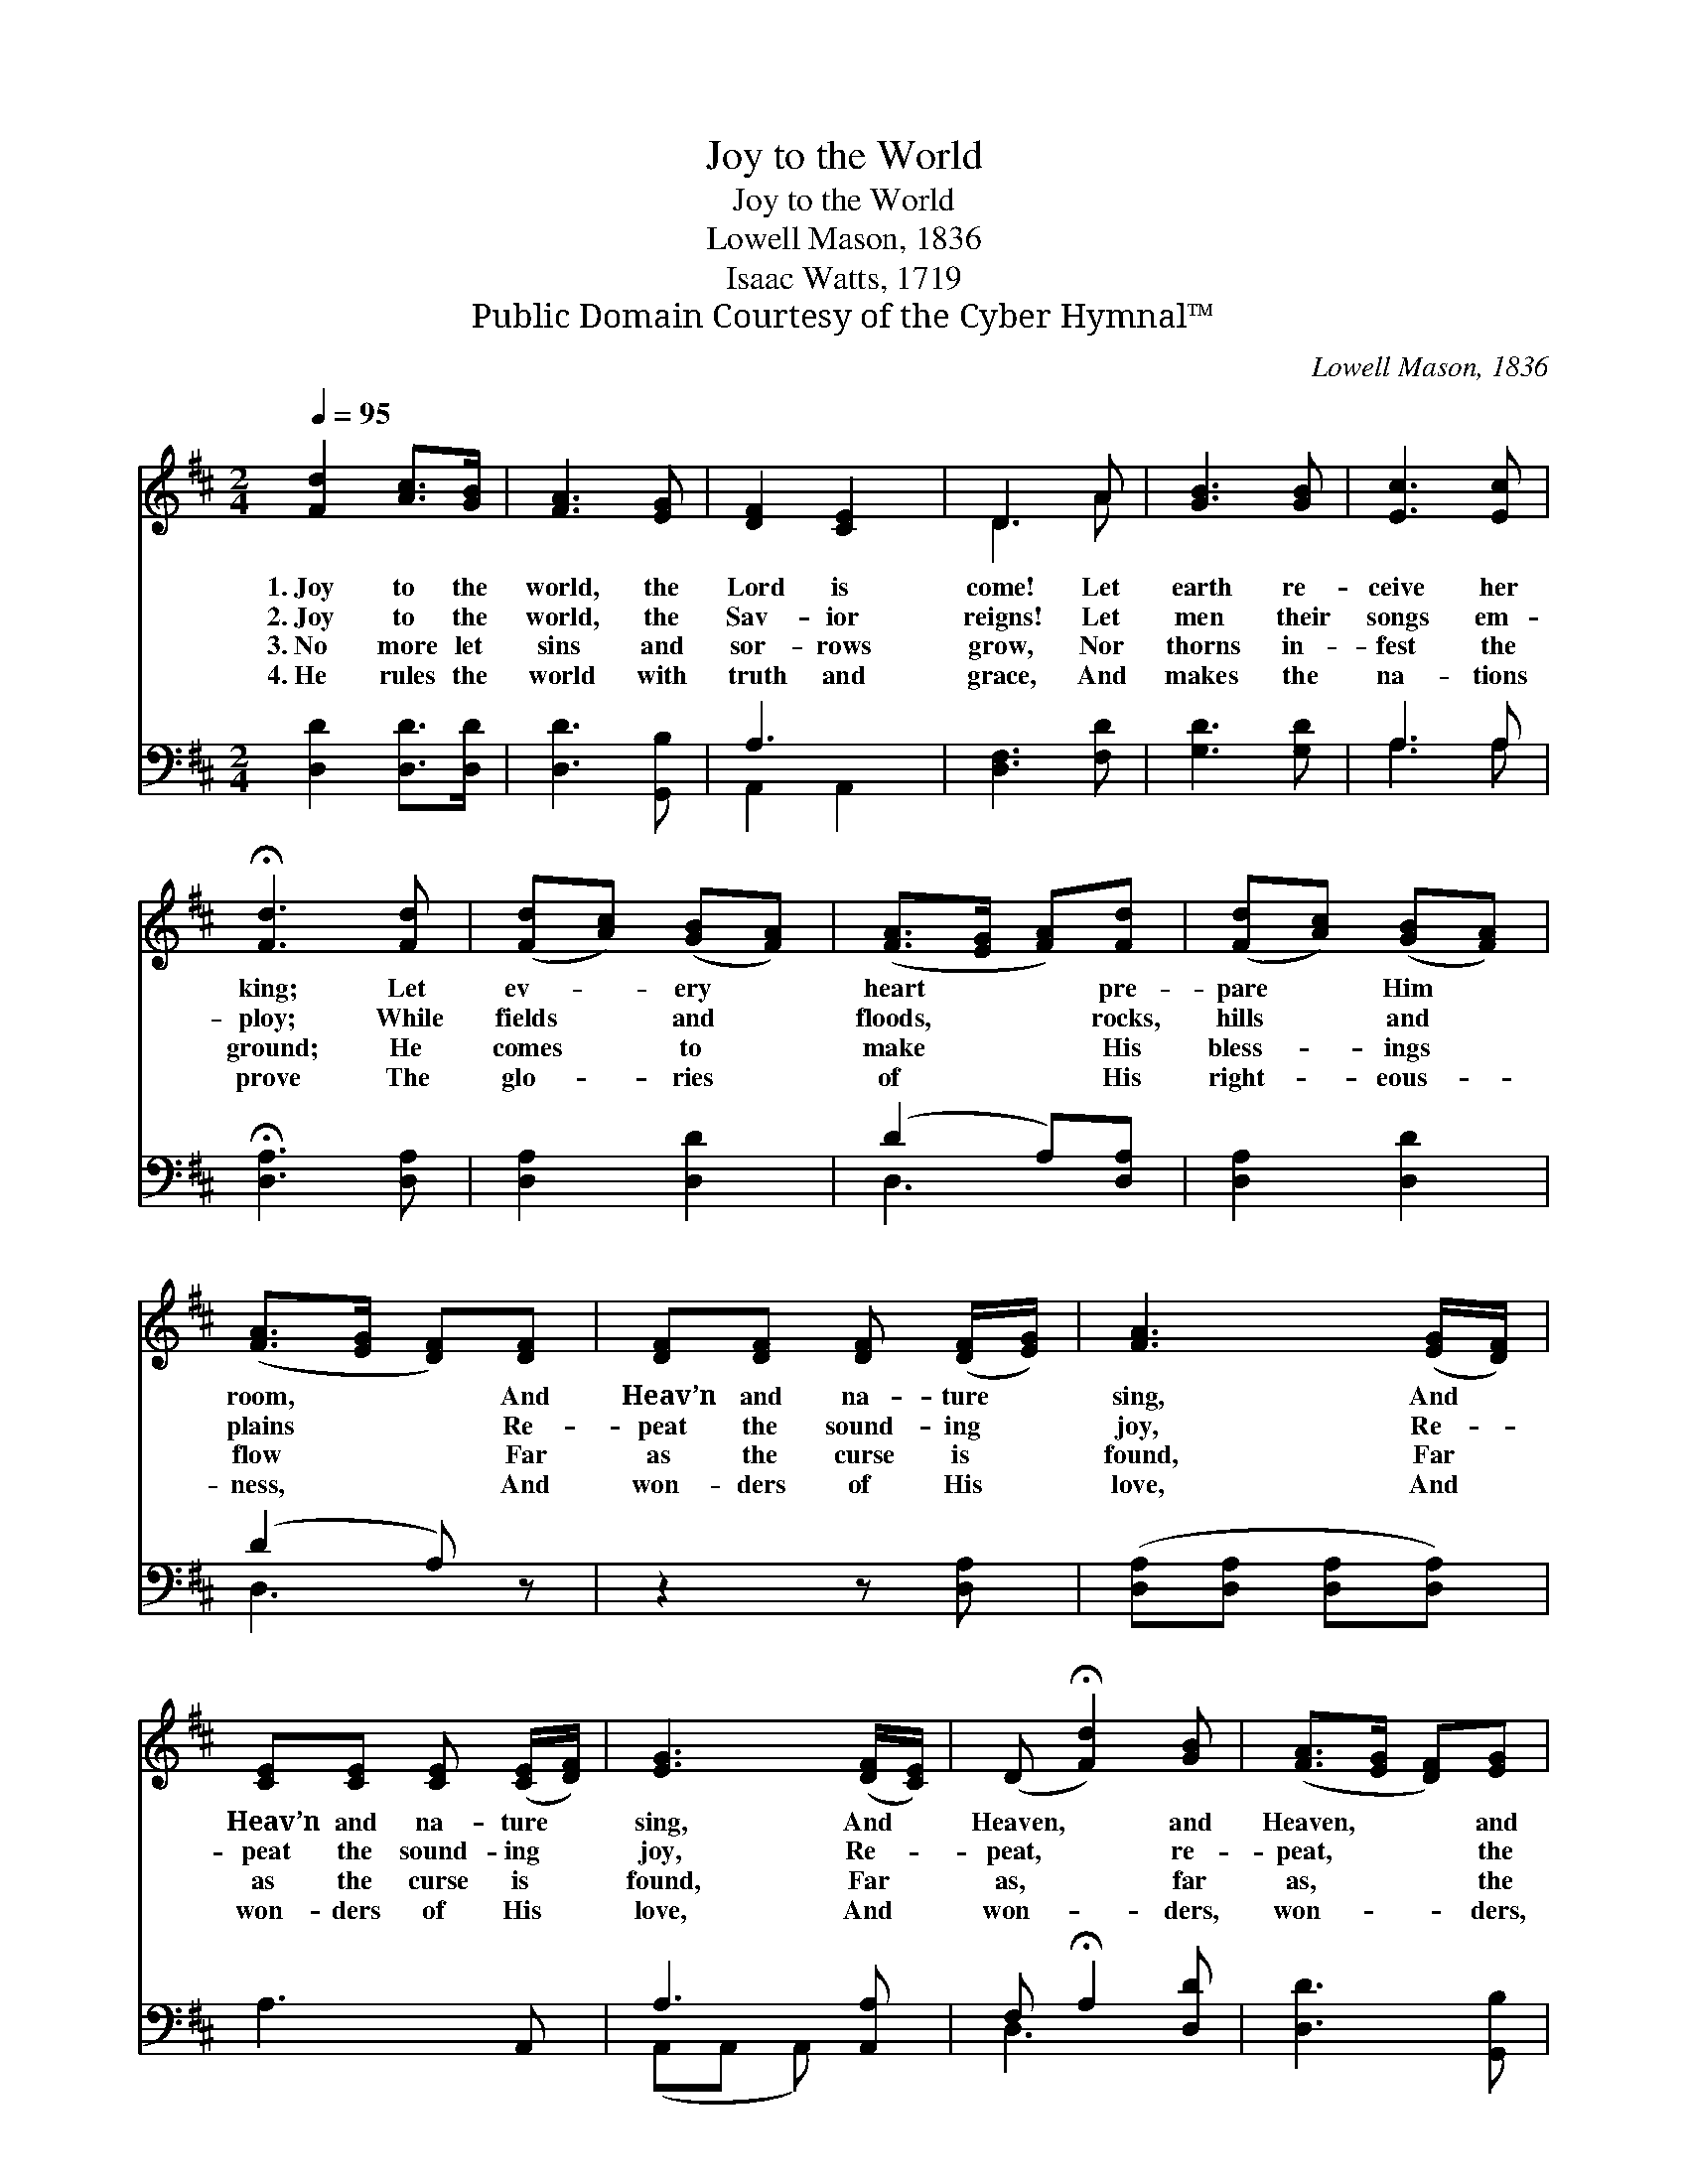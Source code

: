 X:1
T:Joy to the World
T:Joy to the World
T:Lowell Mason, 1836
T:Isaac Watts, 1719
T:Public Domain Courtesy of the Cyber Hymnal™
C:Lowell Mason, 1836
Z:Public Domain
Z:Courtesy of the Cyber Hymnal™
%%score ( 1 2 ) ( 3 4 )
L:1/8
Q:1/4=95
M:2/4
K:D
V:1 treble 
V:2 treble 
V:3 bass 
V:4 bass 
V:1
 [Fd]2 [Ac]>[GB] | [FA]3 [EG] | [DF]2 [CE]2 | D3 A | [GB]3 [GB] | [Ec]3 [Ec] | %6
w: 1.~Joy to the|world, the|Lord is|come! Let|earth re-|ceive her|
w: 2.~Joy to the|world, the|Sav- ior|reigns! Let|men their|songs em-|
w: 3.~No more let|sins and|sor- rows|grow, Nor|thorns in-|fest the|
w: 4.~He rules the|world with|truth and|grace, And|makes the|na- tions|
 !fermata![Fd]3 [Fd] | ([Fd][Ac]) ([GB][FA]) | ([FA]>[EG] [FA])[Fd] | ([Fd][Ac]) ([GB][FA]) | %10
w: king; Let|ev- * ery *|heart * * pre-|pare * Him *|
w: ploy; While|fields * and *|floods, * * rocks,|hills * and *|
w: ground; He|comes * to *|make * * His|bless- * ings *|
w: prove The|glo- * ries *|of * * His|right- * eous- *|
 ([FA]>[EG] [DF])[DF] | [DF][DF] [DF] ([DF]/[EG]/) | [FA]3 ([EG]/[DF]/) | %13
w: room, * * And|Heav’n and na- ture *|sing, And *|
w: plains * * Re-|peat the sound- ing *|joy, Re- *|
w: flow * * Far|as the curse is *|found, Far *|
w: ness, * * And|won- ders of His *|love, And *|
 [CE][CE] [CE] ([CE]/[DF]/) | [EG]3 ([DF]/[CE]/) | (D !fermata![Fd]2) [GB] | ([FA]>[EG] [DF])[EG] | %17
w: Heav’n and na- ture *|sing, And *|Heaven, * and|Heaven, * * and|
w: peat the sound- ing *|joy, Re- *|peat, * re-|peat, * * the|
w: as the curse is *|found, Far *|as, * far|as, * * the|
w: won- ders of His *|love, And *|won- * ders,|won- * * ders,|
 [DF]2 [CE]2 | D4 |] %19
w: na- ture|sing.|
w: sound- ing|joy.|
w: curse is|found.|
w: of His|love.|
V:2
 x4 | x4 | x4 | D3 A | x4 | x4 | x4 | x4 | x4 | x4 | x4 | x4 | x4 | x4 | x4 | x4 | x4 | x4 | D4 |] %19
V:3
 [D,D]2 [D,D]>[D,D] | [D,D]3 [G,,B,] | A,3 x | [D,F,]3 [F,D] | [G,D]3 [G,D] | A,3 A, | %6
 !fermata![D,A,]3 [D,A,] | [D,A,]2 [D,D]2 | (D2 A,)[D,A,] | [D,A,]2 [D,D]2 | (D2 A,) z | %11
 z2 z [D,A,] | ([D,A,][D,A,] [D,A,][D,A,]) | A,3- A,, | A,3 [A,,A,] | F, !fermata!A,2 [D,D] | %16
 [D,D]3 [G,,B,] | [A,,A,]2 (A,G,) | [D,F,]4 |] %19
V:4
 x4 | x4 | A,,2 A,,2 | x4 | x4 | A,3 A, | x4 | x4 | D,3 x | x4 | D,3 x | x4 | x4 | x4 | %14
 (A,,A,, A,,) x | D,3 x | x4 | x2 A,,2 | x4 |] %19

